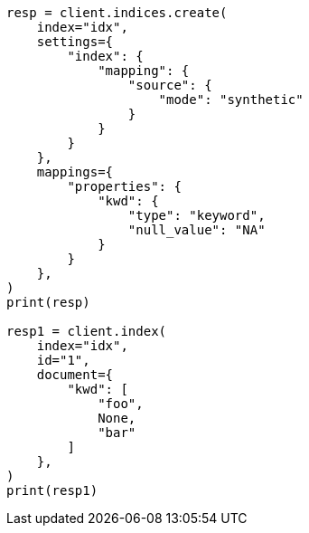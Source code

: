 // This file is autogenerated, DO NOT EDIT
// mapping/types/keyword.asciidoc:292

[source, python]
----
resp = client.indices.create(
    index="idx",
    settings={
        "index": {
            "mapping": {
                "source": {
                    "mode": "synthetic"
                }
            }
        }
    },
    mappings={
        "properties": {
            "kwd": {
                "type": "keyword",
                "null_value": "NA"
            }
        }
    },
)
print(resp)

resp1 = client.index(
    index="idx",
    id="1",
    document={
        "kwd": [
            "foo",
            None,
            "bar"
        ]
    },
)
print(resp1)
----
